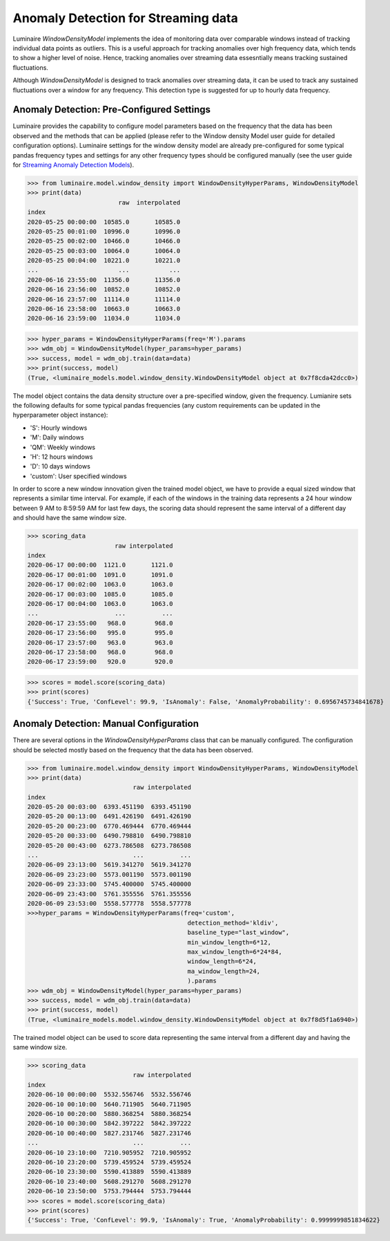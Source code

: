 Anomaly Detection for Streaming data
====================================

Luminaire *WindowDensityModel* implements the idea of monitoring data over comparable windows instead of tracking individual data points as outliers. This is a useful approach for tracking anomalies over high frequency data, which tends to show a higher level of noise. Hence, tracking anomalies over streaming data essesntially means tracking sustained fluctuations.

.. image:: windows.png
   :scale: 40%

Although *WindowDensityModel* is designed to track anomalies over streaming data, it can be used to track any sustained fluctuations over a window for any frequency. This detection type is suggested for up to hourly data frequency.

Anomaly Detection: Pre-Configured Settings
------------------------------------------

Luminaire provides the capability to configure model parameters based on the frequency that the data has been observed and the methods that can be applied (please refer to the Window density Model user guide for detailed configuration options). Luminaire settings for the window density model are already pre-configured for some typical pandas frequency types and settings for any other frequency types should be configured manually (see the user guide for `Streaming Anomaly Detection Models <https://zillow.github.io/luminaire/user_guide/streaming.html>`_).

>>> from luminaire.model.window_density import WindowDensityHyperParams, WindowDensityModel
>>> print(data)
                         raw  interpolated
index                                     
2020-05-25 00:00:00  10585.0       10585.0
2020-05-25 00:01:00  10996.0       10996.0
2020-05-25 00:02:00  10466.0       10466.0
2020-05-25 00:03:00  10064.0       10064.0
2020-05-25 00:04:00  10221.0       10221.0
...                      ...           ...
2020-06-16 23:55:00  11356.0       11356.0
2020-06-16 23:56:00  10852.0       10852.0
2020-06-16 23:57:00  11114.0       11114.0
2020-06-16 23:58:00  10663.0       10663.0
2020-06-16 23:59:00  11034.0       11034.0

>>> hyper_params = WindowDensityHyperParams(freq='M').params
>>> wdm_obj = WindowDensityModel(hyper_params=hyper_params)
>>> success, model = wdm_obj.train(data=data)
>>> print(success, model)
(True, <luminaire_models.model.window_density.WindowDensityModel object at 0x7f8cda42dcc0>)

The model object contains the data density structure over a pre-specified window, given the frequency. Lumianire sets the following defaults for some typical pandas frequencies (any custom requirements can be updated in the hyperparameter object instance):

- 'S': Hourly windows
- 'M': Daily windows
- 'QM': Weekly windows
- 'H': 12 hours windows
- 'D': 10 days windows
- 'custom': User specified windows

In order to score a new window innovation given the trained model object, we have to provide a equal sized window that represents a similar time interval. For example, if each of the windows in the training data represents a 24 hour window between 9 AM to 8:59:59 AM for last few days, the scoring data should represent the same interval of a different day and should have the same window size.

.. image:: window_train_score_auto.png
   :scale: 45%

>>> scoring_data
                        raw interpolated
index                                     
2020-06-17 00:00:00  1121.0       1121.0
2020-06-17 00:01:00  1091.0       1091.0
2020-06-17 00:02:00  1063.0       1063.0
2020-06-17 00:03:00  1085.0       1085.0
2020-06-17 00:04:00  1063.0       1063.0
...                     ...          ...
2020-06-17 23:55:00   968.0        968.0
2020-06-17 23:56:00   995.0        995.0
2020-06-17 23:57:00   963.0        963.0
2020-06-17 23:58:00   968.0        968.0
2020-06-17 23:59:00   920.0        920.0

>>> scores = model.score(scoring_data)
>>> print(scores)
{'Success': True, 'ConfLevel': 99.9, 'IsAnomaly': False, 'AnomalyProbability': 0.6956745734841678}

Anomaly Detection: Manual Configuration
---------------------------------------

There are several options in the *WindowDensityHyperParams* class that can be manually configured. The configuration should be selected mostly based on the frequency that the data has been observed.

>>> from luminaire.model.window_density import WindowDensityHyperParams, WindowDensityModel
>>> print(data)
                             raw interpolated
index                                          
2020-05-20 00:03:00  6393.451190  6393.451190
2020-05-20 00:13:00  6491.426190  6491.426190
2020-05-20 00:23:00  6770.469444  6770.469444
2020-05-20 00:33:00  6490.798810  6490.798810
2020-05-20 00:43:00  6273.786508  6273.786508
...                          ...          ...
2020-06-09 23:13:00  5619.341270  5619.341270
2020-06-09 23:23:00  5573.001190  5573.001190
2020-06-09 23:33:00  5745.400000  5745.400000
2020-06-09 23:43:00  5761.355556  5761.355556
2020-06-09 23:53:00  5558.577778  5558.577778
>>>hyper_params = WindowDensityHyperParams(freq='custom',
                                            detection_method='kldiv',
                                            baseline_type="last_window",
                                            min_window_length=6*12,
                                            max_window_length=6*24*84,
                                            window_length=6*24,
                                            ma_window_length=24,
                                            ).params
>>> wdm_obj = WindowDensityModel(hyper_params=hyper_params)
>>> success, model = wdm_obj.train(data=data)
>>> print(success, model)
(True, <luminaire_models.model.window_density.WindowDensityModel object at 0x7f8d5f1a6940>)

The trained model object can be used to score data representing the same interval from a different day and having the same window size.

.. image:: window_train_score_manual.png
   :scale: 45%

>>> scoring_data
                             raw interpolated
index                                          
2020-06-10 00:00:00  5532.556746  5532.556746
2020-06-10 00:10:00  5640.711905  5640.711905
2020-06-10 00:20:00  5880.368254  5880.368254
2020-06-10 00:30:00  5842.397222  5842.397222
2020-06-10 00:40:00  5827.231746  5827.231746
...                          ...          ...
2020-06-10 23:10:00  7210.905952  7210.905952
2020-06-10 23:20:00  5739.459524  5739.459524
2020-06-10 23:30:00  5590.413889  5590.413889
2020-06-10 23:40:00  5608.291270  5608.291270
2020-06-10 23:50:00  5753.794444  5753.794444
>>> scores = model.score(scoring_data)
>>> print(scores)
{'Success': True, 'ConfLevel': 99.9, 'IsAnomaly': True, 'AnomalyProbability': 0.9999999851834622}




